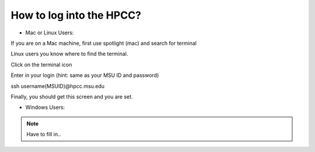 How to log into the HPCC?
==========================

- Mac or Linux Users:

If you are on a Mac machine, first use spotlight (mac) and search for terminal

Linux users you know where to find the terminal. 

.. image:: /images/hpcc_login/image_1.png

Click on the terminal icon

.. image:: /images/hpcc_login/image_2.png

Enter in your login (hint: same as your MSU ID and password)

ssh username(MSUID)@hpcc.msu.edu

.. image:: /images/hpcc_login/image_3.png

Finally, you should get this screen and you are set. 

.. image:: /images/hpcc_login/image_4.png


-	Windows Users:

.. note:: Have to fill in..